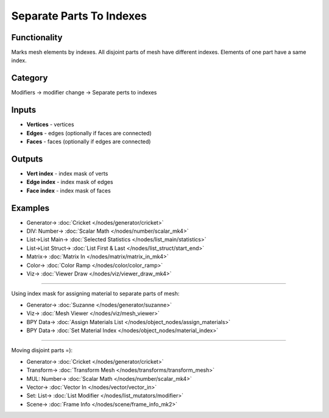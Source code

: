 Separate Parts To Indexes
=========================

.. image:: https://user-images.githubusercontent.com/14288520/199354331-3bb1f195-f53e-40a8-8e7f-ba5ab71eb454.png
  :target: https://user-images.githubusercontent.com/14288520/199354331-3bb1f195-f53e-40a8-8e7f-ba5ab71eb454.png

Functionality
-------------
Marks mesh elements by indexes. All disjoint parts of mesh have different indexes.
Elements of one part have a same index.

.. image:: https://user-images.githubusercontent.com/14288520/199355029-bad0b7bc-f5be-4b5f-b0fb-9961abae9178.png
  :target: https://user-images.githubusercontent.com/14288520/199355029-bad0b7bc-f5be-4b5f-b0fb-9961abae9178.png

Category
--------

Modifiers -> modifier change -> Separate perts to indexes

Inputs
------

- **Vertices** - vertices
- **Edges** - edges (optionally if faces are connected)
- **Faces** - faces (optionally if edges are connected)

Outputs
-------

- **Vert index** - index mask of verts
- **Edge index** - index mask of edges
- **Face index** - index mask of faces

.. image:: https://user-images.githubusercontent.com/14288520/199355010-98eef441-4a08-40ff-89e1-8ca56f2cb90c.png
  :target: https://user-images.githubusercontent.com/14288520/199355010-98eef441-4a08-40ff-89e1-8ca56f2cb90c.png

Examples
--------

.. image:: https://user-images.githubusercontent.com/14288520/199355473-75e689d0-fa9d-45ae-8056-529805ac29a9.png
  :target: https://user-images.githubusercontent.com/14288520/199355473-75e689d0-fa9d-45ae-8056-529805ac29a9.png

* Generator-> :doc:`Cricket </nodes/generator/cricket>`
* DIV: Number-> :doc:`Scalar Math </nodes/number/scalar_mk4>`
* List->List Main-> :doc:`Selected Statistics </nodes/list_main/statistics>`
* List->List Struct-> :doc:`List First & Last </nodes/list_struct/start_end>`
* Matrix-> :doc:`Matrix In </nodes/matrix/matrix_in_mk4>`
* Color-> :doc:`Color Ramp </nodes/color/color_ramp>`
* Viz-> :doc:`Viewer Draw </nodes/viz/viewer_draw_mk4>`

---------

Using index mask for assigning material to separate parts of mesh:

.. image:: https://user-images.githubusercontent.com/28003269/72244444-b6564700-3607-11ea-8662-51727aaddfb4.png
  :target: https://user-images.githubusercontent.com/28003269/72244444-b6564700-3607-11ea-8662-51727aaddfb4.png

* Generator-> :doc:`Suzanne </nodes/generator/suzanne>`
* Viz-> :doc:`Mesh Viewer </nodes/viz/mesh_viewer>`
* BPY Data-> :doc:`Assign Materials List </nodes/object_nodes/assign_materials>`
* BPY Data-> :doc:`Set Material Index </nodes/object_nodes/material_index>`

---------

Moving disjoint parts =):

.. image:: https://user-images.githubusercontent.com/28003269/73347608-53201200-42a1-11ea-96bb-358ada087da4.png
  :target: https://user-images.githubusercontent.com/28003269/73347608-53201200-42a1-11ea-96bb-358ada087da4.png

* Generator-> :doc:`Cricket </nodes/generator/cricket>`
* Transform-> :doc:`Transform Mesh </nodes/transforms/transform_mesh>`
* MUL: Number-> :doc:`Scalar Math </nodes/number/scalar_mk4>`
* Vector-> :doc:`Vector In </nodes/vector/vector_in>`
* Set: List-> :doc:`List Modifier </nodes/list_mutators/modifier>`
* Scene-> :doc:`Frame Info </nodes/scene/frame_info_mk2>`

.. image:: https://user-images.githubusercontent.com/28003269/73347577-469bb980-42a1-11ea-889b-b4d87c754f2d.gif
  :target: https://user-images.githubusercontent.com/28003269/73347577-469bb980-42a1-11ea-889b-b4d87c754f2d.gif
